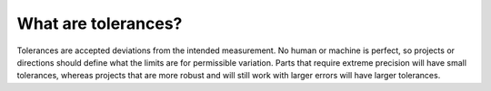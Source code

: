What are tolerances?
===================

Tolerances are accepted deviations from the intended measurement. No human or machine is perfect, so projects or directions should define what the limits are for permissible variation. Parts that require extreme precision will have small tolerances, whereas projects that are more robust and will still work with larger errors will have larger tolerances. 
